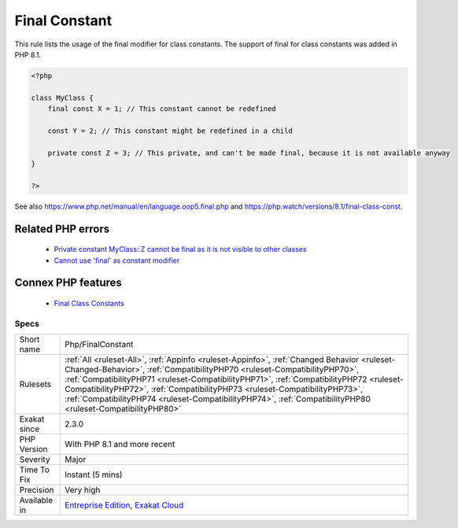 .. _php-finalconstant:


.. _final-constant:

Final Constant
++++++++++++++

.. meta::
	:description:
		Final Constant: This rule lists the usage of the final modifier for class constants.
	:twitter:card: summary_large_image
	:twitter:site: @exakat
	:twitter:title: Final Constant
	:twitter:description: Final Constant: This rule lists the usage of the final modifier for class constants
	:twitter:creator: @exakat
	:twitter:image:src: https://www.exakat.io/wp-content/uploads/2020/06/logo-exakat.png
	:og:image: https://www.exakat.io/wp-content/uploads/2020/06/logo-exakat.png
	:og:title: Final Constant
	:og:type: article
	:og:description: This rule lists the usage of the final modifier for class constants
	:og:url: https://exakat.readthedocs.io/en/latest/Reference/Rules/Final Constant.html
	:og:locale: en

.. raw:: html


	<script type="application/ld+json">{"@context":"https:\/\/schema.org","@graph":[{"@type":"WebPage","@id":"https:\/\/php-tips.readthedocs.io\/en\/latest\/Reference\/Rules\/Php\/FinalConstant.html","url":"https:\/\/php-tips.readthedocs.io\/en\/latest\/Reference\/Rules\/Php\/FinalConstant.html","name":"Final Constant","isPartOf":{"@id":"https:\/\/www.exakat.io\/"},"datePublished":"Fri, 10 Jan 2025 09:47:06 +0000","dateModified":"Fri, 10 Jan 2025 09:47:06 +0000","description":"This rule lists the usage of the final modifier for class constants","inLanguage":"en-US","potentialAction":[{"@type":"ReadAction","target":["https:\/\/exakat.readthedocs.io\/en\/latest\/Final Constant.html"]}]},{"@type":"WebSite","@id":"https:\/\/www.exakat.io\/","url":"https:\/\/www.exakat.io\/","name":"Exakat","description":"Smart PHP static analysis","inLanguage":"en-US"}]}</script>

This rule lists the usage of the final modifier for class constants. The support of final for class constants was added in PHP 8.1.

.. code-block:: php
   
   <?php
   
   class MyClass {
       final const X = 1; // This constant cannot be redefined
       
       const Y = 2; // This constant might be redefined in a child
       
       private const Z = 3; // This private, and can't be made final, because it is not available anyway
   }
   
   ?>

See also https://www.php.net/manual/en/language.oop5.final.php and https://php.watch/versions/8.1/final-class-const.

Related PHP errors 
-------------------

  + `Private constant MyClass::Z cannot be final as it is not visible to other classes <https://php-errors.readthedocs.io/en/latest/messages/private-constant-%25s%3A%3A%25s-cannot-be-final-as-it-is-not-visible-to-other-classes.html>`_
  + `Cannot use 'final' as constant modifier <https://php-errors.readthedocs.io/en/latest/messages/cannot-use-%27final%27-as-constant-modifier.html>`_



Connex PHP features
-------------------

  + `Final Class Constants <https://php-dictionary.readthedocs.io/en/latest/dictionary/final-class-constant.ini.html>`_


Specs
_____

+--------------+----------------------------------------------------------------------------------------------------------------------------------------------------------------------------------------------------------------------------------------------------------------------------------------------------------------------------------------------------------------------------------------------------------------------------------------------------------------+
| Short name   | Php/FinalConstant                                                                                                                                                                                                                                                                                                                                                                                                                                              |
+--------------+----------------------------------------------------------------------------------------------------------------------------------------------------------------------------------------------------------------------------------------------------------------------------------------------------------------------------------------------------------------------------------------------------------------------------------------------------------------+
| Rulesets     | :ref:`All <ruleset-All>`, :ref:`Appinfo <ruleset-Appinfo>`, :ref:`Changed Behavior <ruleset-Changed-Behavior>`, :ref:`CompatibilityPHP70 <ruleset-CompatibilityPHP70>`, :ref:`CompatibilityPHP71 <ruleset-CompatibilityPHP71>`, :ref:`CompatibilityPHP72 <ruleset-CompatibilityPHP72>`, :ref:`CompatibilityPHP73 <ruleset-CompatibilityPHP73>`, :ref:`CompatibilityPHP74 <ruleset-CompatibilityPHP74>`, :ref:`CompatibilityPHP80 <ruleset-CompatibilityPHP80>` |
+--------------+----------------------------------------------------------------------------------------------------------------------------------------------------------------------------------------------------------------------------------------------------------------------------------------------------------------------------------------------------------------------------------------------------------------------------------------------------------------+
| Exakat since | 2.3.0                                                                                                                                                                                                                                                                                                                                                                                                                                                          |
+--------------+----------------------------------------------------------------------------------------------------------------------------------------------------------------------------------------------------------------------------------------------------------------------------------------------------------------------------------------------------------------------------------------------------------------------------------------------------------------+
| PHP Version  | With PHP 8.1 and more recent                                                                                                                                                                                                                                                                                                                                                                                                                                   |
+--------------+----------------------------------------------------------------------------------------------------------------------------------------------------------------------------------------------------------------------------------------------------------------------------------------------------------------------------------------------------------------------------------------------------------------------------------------------------------------+
| Severity     | Major                                                                                                                                                                                                                                                                                                                                                                                                                                                          |
+--------------+----------------------------------------------------------------------------------------------------------------------------------------------------------------------------------------------------------------------------------------------------------------------------------------------------------------------------------------------------------------------------------------------------------------------------------------------------------------+
| Time To Fix  | Instant (5 mins)                                                                                                                                                                                                                                                                                                                                                                                                                                               |
+--------------+----------------------------------------------------------------------------------------------------------------------------------------------------------------------------------------------------------------------------------------------------------------------------------------------------------------------------------------------------------------------------------------------------------------------------------------------------------------+
| Precision    | Very high                                                                                                                                                                                                                                                                                                                                                                                                                                                      |
+--------------+----------------------------------------------------------------------------------------------------------------------------------------------------------------------------------------------------------------------------------------------------------------------------------------------------------------------------------------------------------------------------------------------------------------------------------------------------------------+
| Available in | `Entreprise Edition <https://www.exakat.io/entreprise-edition>`_, `Exakat Cloud <https://www.exakat.io/exakat-cloud/>`_                                                                                                                                                                                                                                                                                                                                        |
+--------------+----------------------------------------------------------------------------------------------------------------------------------------------------------------------------------------------------------------------------------------------------------------------------------------------------------------------------------------------------------------------------------------------------------------------------------------------------------------+


